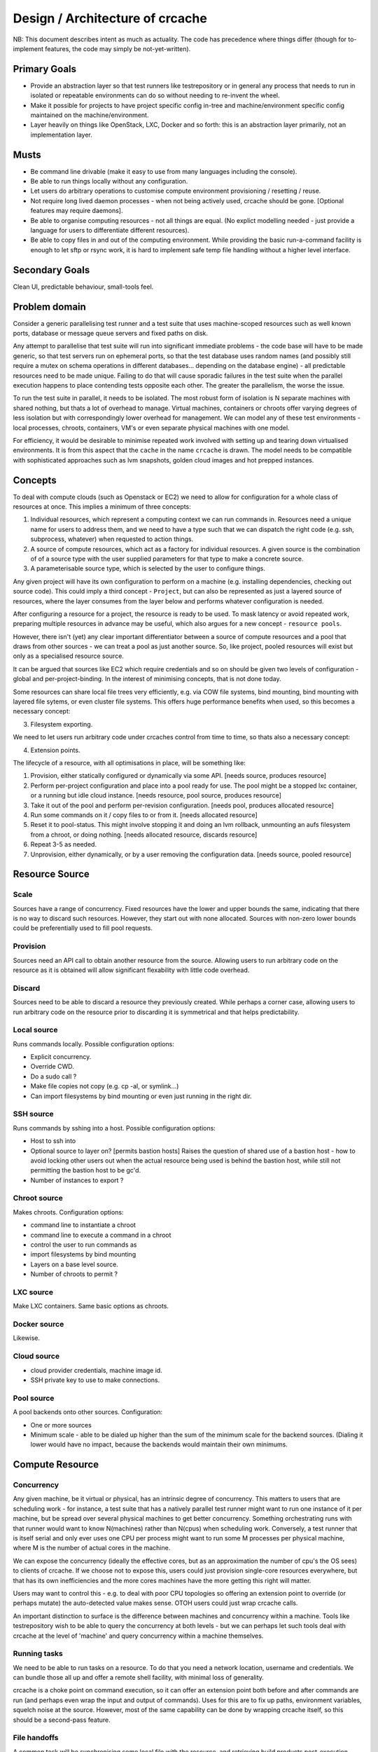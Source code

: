 Design / Architecture of crcache
++++++++++++++++++++++++++++++++

NB: This document describes intent as much as actuality. The code has
precedence where things differ (though for to-implement features, the code may
simply be not-yet-written).

Primary Goals
=============

* Provide an abstraction layer so that test runners like testrepository or in
  general any process that needs to run in isolated or repeatable environments
  can do so without needing to re-invent the wheel.

* Make it possible for projects to have project specific config in-tree and
  machine/environment specific config maintained on the machine/environment.

* Layer heavily on things like OpenStack, LXC, Docker and so forth: this is
  an abstraction layer primarily, not an implementation layer.

Musts
=====

* Be command line drivable (make it easy to use from many languages including
  the console).

* Be able to run things locally without any configuration.

* Let users do arbitrary operations to customise compute environment
  provisioning / resetting / reuse.

* Not require long lived daemon processes - when not being actively used,
  crcache should be gone. [Optional features may require daemons].

* Be able to organise computing resources - not all things are equal. (No
  explict modelling needed - just provide a language for users to differentiate
  different resources).

* Be able to copy files in and out of the computing environment. While providing
  the basic run-a-command facility is enough to let sftp or rsync work, it is
  hard to implement safe temp file handling without a higher level interface.

Secondary Goals
===============

Clean UI, predictable behaviour, small-tools feel.

Problem domain
==============

Consider a generic parallelising test runner and a test suite that uses
machine-scoped resources such as well known ports, database or message queue
servers and fixed paths on disk.

Any attempt to parallelise that test suite will run into significant immediate
problems - the code base will have to be made generic, so that test servers run
on ephemeral ports, so that the test database uses random names (and possibly
still require a mutex on schema operations in different databases... depending
on the database engine) - all predictable resources need to be made unique.
Failing to do that will cause sporadic failures in the test suite when the
parallel execution happens to place contending tests opposite each other. The
greater the parallelism, the worse the issue.

To run the test suite in parallel, it needs to be isolated. The most robust
form of isolation is N separate machines with shared nothing, but thats a lot
of overhead to manage. Virtual machines, containers or chroots offer varying
degrees of less isolation but with correspondingly lower overhead for
management. We can model any of these test environments - local processes,
chroots, containers, VM's or even separate physical machines with one model.

For efficiency, it would be desirable to minimise repeated work involved with
setting up and tearing down virtualised environments. It is from this aspect
that the ``cache`` in the name ``crcache`` is drawn. The model needs to be
compatible with sophisticated approaches such as lvm snapshots, golden cloud
images and hot prepped instances.

Concepts
========

To deal with compute clouds (such as Openstack or EC2) we need to allow for
configuration for a whole class of resources at once. This implies a minimum
of three concepts:

1. Individual resources, which represent a computing context we can run commands
   in. Resources need a unique name for users to address them, and we need to
   have a type such that we can dispatch the right code (e.g. ssh, subprocess,
   whatever) when requested to action things.

2. A source of compute resources, which act as a factory for individual
   resources. A given source is the combination of of a source type with
   the user supplied parameters for that type to make a concrete source.

3. A parameterisable source type, which is selected by the user to configure
   things.

Any given project will have its own configuration to perform on a machine
(e.g. installing dependencies, checking out source code). This could imply a
third concept - ``Project``, but can also be represented as just a layered
source of resources, where the layer consumes from the layer below and performs
whatever configuration is needed.

After configuring a resource for a project, the resource is ready to be used.
To mask latency or avoid repeated work, preparing multiple resources in advance
may be useful, which also argues for a new concept - ``resource pools``.

However, there isn't (yet) any clear important differentiator between a source
of compute resources and a pool that draws from other sources - we can treat
a pool as just another source. So, like project, pooled resources will exist
but only as a specialised resource source.

It can be argued that sources like EC2 which require credentials and so on
should be given two levels of configuration - global and per-project-binding.
In the interest of minimising concepts, that is not done today.

Some resources can share local file trees very efficiently, e.g. via COW file
systems, bind mounting, bind mounting with layered file sytems, or even cluster
file systems. This offers huge performance benefits when used, so this becomes
a necessary concept:

3. Filesystem exporting.

We need to let users run arbitrary code under crcaches control from time to
time, so thats also a necessary concept:

4. Extension points.

The lifecycle of a resource, with all optimisations in place, will be something
like:

1. Provision, either statically configured or dynamically via some API.
   [needs source, produces resource]

2. Perform per-project configuration and place into a pool ready for use.
   The pool might be a stopped lxc container, or a running but idle cloud
   instance.
   [needs resource, pool source, produces resource]

3. Take it out of the pool and perform per-revision configuration.
   [needs pool, produces allocated resource]

4. Run some commands on it / copy files to or from it.
   [needs allocated resource]

5. Reset it to pool-status. This might involve stopping it and doing an lvm
   rollback, unmounting an aufs filesystem from a chroot, or doing nothing.
   [needs allocated resource, discards resource]

6. Repeat 3-5 as needed.

7. Unprovision, either dynamically, or by a user removing the configuration
   data.
   [needs source, pooled resource]


Resource Source
===============

Scale
-----

Sources have a range of concurrency. Fixed resources have the lower and upper
bounds the same, indicating that there is no way to discard such resources.
However, they start out with none allocated. Sources with non-zero lower bounds
could be preferentially used to fill pool requests.

Provision
---------

Sources need an API call to obtain another resource from the source. Allowing
users to run arbitrary code on the resource as it is obtained will allow
significant flexability with little code overhead.

Discard
-------

Sources need to be able to discard a resource they previously created. While
perhaps a corner case, allowing users to run arbitrary code on the resource
prior to discarding it is symmetrical and that helps predictability.

Local source
------------

Runs commands locally. Possible configuration options:

* Explicit concurrency.

* Override CWD.

* Do a sudo call ?

* Make file copies not copy (e.g. cp -al, or symlink...)

* Can import filesystems by bind mounting or even just running in the right
  dir.

SSH source
----------

Runs commands by sshing into a host. Possible configuration options:

* Host to ssh into

* Optional source to layer on? [permits bastion hosts]
  Raises the question of shared use of a bastion host - how to avoid locking
  other users out when the actual resource being used is behind the bastion
  host, while still not permitting the bastion host to be gc'd.

* Number of instances to export ?

Chroot source
-------------

Makes chroots. Configuration options:

* command line to instantiate a chroot

* command line to execute a command in a chroot

* control the user to run commands as

* import filesystems by bind mounting

* Layers on a base level source.

* Number of chroots to permit ?

LXC source
----------

Make LXC containers. Same basic options as chroots.

Docker source
-------------

Likewise.

Cloud source
------------

* cloud provider credentials, machine image id.

* SSH private key to use to make connections.

Pool source
-----------

A pool backends onto other sources. Configuration:

* One or more sources

* Minimum scale - able to be dialed up higher than the sum of the minimum scale
  for the backend sources. (Dialing it lower would have no impact, because the 
  backends would maintain their own minimums.

Compute Resource
================

Concurrency
-----------

Any given machine, be it virtual or physical, has an intrinsic degree of
concurrency. This matters to users that are scheduling work - for instance, a
test suite that has a natively parallel test runner might want to run one
instance of it per machine, but be spread over several physical machines to get
better concurrency. Something orchestrating runs with that runner would want to
know N(machines) rather than N(cpus) when scheduling work. Conversely, a test
runner that is itself serial and only ever uses one CPU per process might want
to run some M processes per physical machine, where M is the number of actual
cores in the machine.

We can expose the concurrency (ideally the effective cores, but as an
approximation the number of cpu's the OS sees) to clients of crcache. If we
choose not to expose this, users could just provision single-core resources
everywhere, but that has its own inefficiencies and the more cores machines
have the more getting this right will matter.

Users may want to control this - e.g. to deal with poor CPU topologies so
offering an extension point to override (or perhaps mutate) the auto-detected
value makes sense. OTOH users could just wrap crcache calls.

An important distinction to surface is the difference between machines and
concurrency within a machine. Tools like testrepository wish to be able to
query the concurrency at both levels - but we can perhaps let such tools
deal with crcache at the level of 'machine' and query concurrency within
a machine themselves.

Running tasks
-------------

We need to be able to run tasks on a resource. To do that you need a network
location, username and credentials. We can bundle those all up and offer a
remote shell facility, with minimal loss of generality.

crcache is a choke point on command execution, so it can offer an extension
point both before and after commands are run (and perhaps even wrap the
input and output of commands). Uses for this are to fix up paths, environment
variables, squelch noise at the source. However, most of the same capability
can be done by wrapping crcache itself, so this should be a second-pass
feature.

File handoffs
-------------

A common task will be synchronising some local file with the resource, and
retrieving build products post-execution. While anything can be build on the
run-a-task abstraction, offering direct file handling simplifies correctness
for handling of temporary files, and makes debugging considerably easier for
users. In particular, if there are extension points to influence task running,
file transfer done on top of running tasks would be subject to the same side
effects.

Filesytem imports
-----------------

What sort of imports can this resource utilise?

* rsync

* bind mount

* others in future?

Code layout
===========

One conceptual thing per module, packages for anything where multiple types
are expected (e.g. cr_cache.commands, cr_cache.ui).

Generic driver code should not trigger lots of imports: code dependencies
should be loaded when needed. For example, argument validation uses argument
types that each command can import, so the core code doesn't need to know about
all types.

The tests for the code in cr_cache.foo.bar is in cr_cache.tests.foo.test_bar.
Interface tests for cr_cache.foo is in cr_cache.tests.foo.test___init__.

Key modules
===========

cache
-----

Responsible for arbitrating use of sources. Takes care to stay within limits,
manage reserved resources etc.

source
------

Pluggable interface for supplying compute resources. Takes care of making,
discarding, and running commands on compute resources.

ui
--

User interfaces.

commands
--------

Tasks users can perform.

External integration
====================

The command, ui, parsing etc objects should all be suitable for reuse from
other programs - e.g. to provide a GUI or web status page with pool status.

